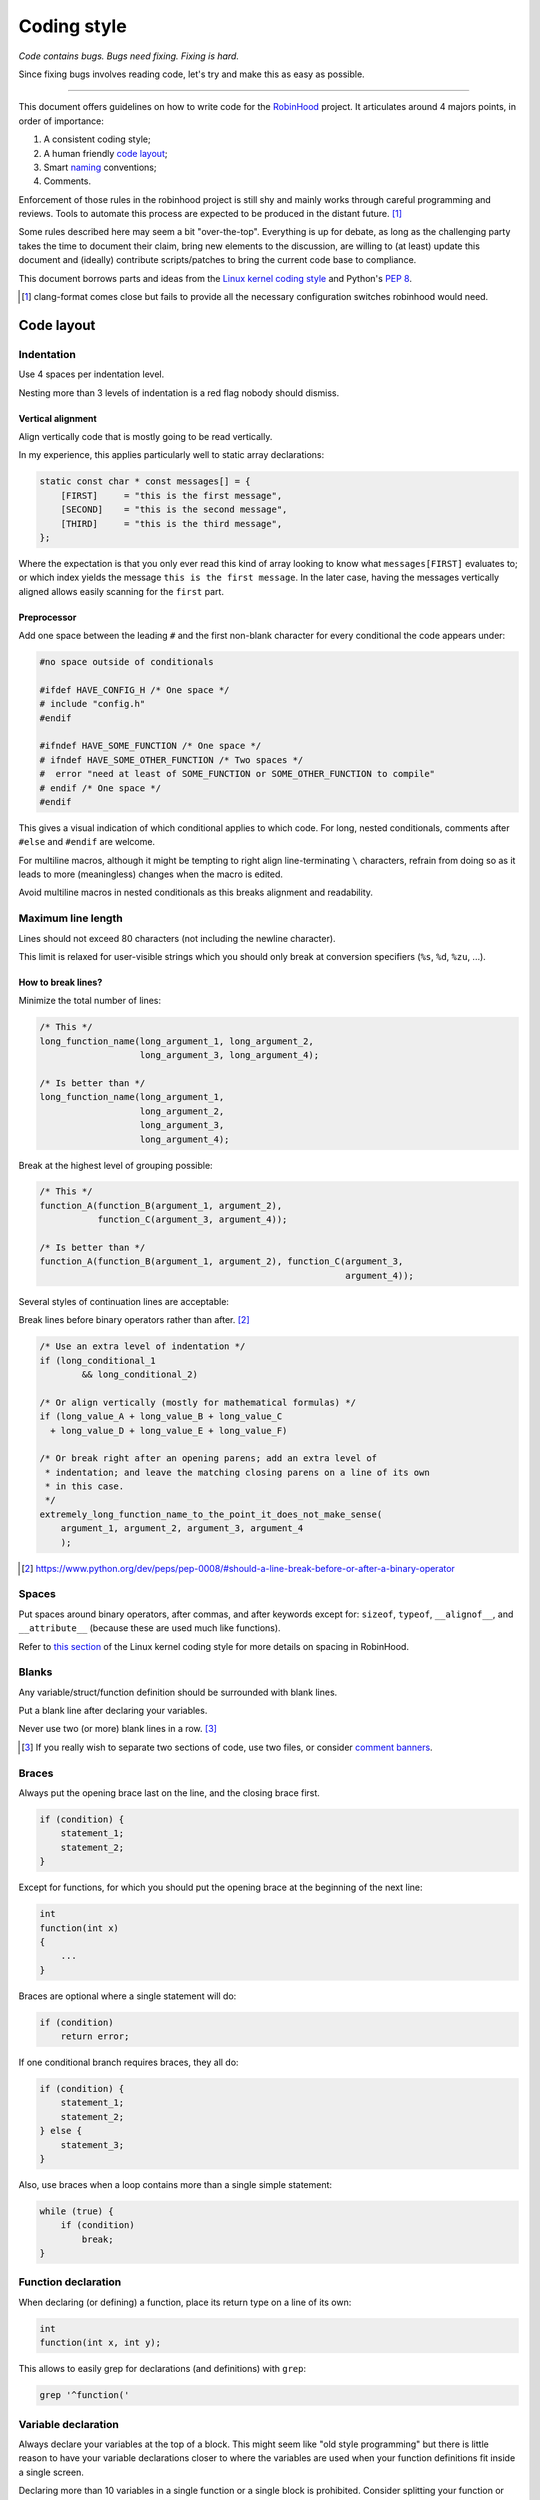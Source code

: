 .. This file is part of the RobinHood Library
   Copyright (C) 2019 Commissariat a l'energie atomique et aux energies
                      alternatives

   SPDX-License-Identifer: LGPL-3.0-or-later

   author: Quentin Bouget <quentin.bouget@cea.fr>

############
Coding style
############

*Code contains bugs. Bugs need fixing. Fixing is hard.*

Since fixing bugs involves reading code, let's try and make this as easy as
possible.

-----

This document offers guidelines on how to write code for the RobinHood_ project.
It articulates around 4 majors points, in order of importance:

#. A consistent coding style;
#. A human friendly `code layout`_;
#. Smart naming_ conventions;
#. Comments.

.. _RobinHood: https://github.com/cea-hpc/robinhood

Enforcement of those rules in the robinhood project is still shy and mainly
works through careful programming and reviews. Tools to automate this process
are expected to be produced in the distant future. [#]_

Some rules described here may seem a bit "over-the-top". Everything is up for
debate, as long as the challenging party takes the time to document their claim,
bring new elements to the discussion, are willing to (at least) update this
document and (ideally) contribute scripts/patches to bring the current code
base to compliance.

This document borrows parts and ideas from the `Linux kernel coding style`_ and
Python's `PEP 8`_.

.. _Linux kernel coding style: https://www.kernel.org/doc/html/latest/process/coding-style.html
.. _PEP 8: https://www.python.org/dev/peps/pep-0008

.. [#] clang-format comes close but fails to provide all the necessary
       configuration switches robinhood would need.

Code layout
===========

Indentation
-----------

Use 4 spaces per indentation level.

Nesting more than 3 levels of indentation is a red flag nobody should dismiss.

Vertical alignment
~~~~~~~~~~~~~~~~~~

Align vertically code that is mostly going to be read vertically.

In my experience, this applies particularly well to static array declarations:

.. code:: C

    static const char * const messages[] = {
        [FIRST]     = "this is the first message",
        [SECOND]    = "this is the second message",
        [THIRD]     = "this is the third message",
    };

Where the expectation is that you only ever read this kind of array looking to
know what ``messages[FIRST]`` evaluates to; or which index yields the message
``this is the first message``. In the later case, having the messages vertically
aligned allows easily scanning for the ``first`` part.

Preprocessor
~~~~~~~~~~~~

Add one space between the leading ``#`` and the first non-blank character for
every conditional the code appears under:

.. code:: C

    #no space outside of conditionals

    #ifdef HAVE_CONFIG_H /* One space */
    # include "config.h"
    #endif

    #ifndef HAVE_SOME_FUNCTION /* One space */
    # ifndef HAVE_SOME_OTHER_FUNCTION /* Two spaces */
    #  error "need at least of SOME_FUNCTION or SOME_OTHER_FUNCTION to compile"
    # endif /* One space */
    #endif

This gives a visual indication of which conditional applies to which code.
For long, nested conditionals, comments after ``#else`` and ``#endif`` are
welcome.

For multiline macros, although it might be tempting to right align
line-terminating ``\`` characters, refrain from doing so as it leads to more
(meaningless) changes when the macro is edited.

Avoid multiline macros in nested conditionals as this breaks alignment and
readability.

Maximum line length
-------------------

Lines should not exceed 80 characters (not including the newline character).

This limit is relaxed for user-visible strings which you should only break at
conversion specifiers (``%s``, ``%d``, ``%zu``, ...).

How to break lines?
~~~~~~~~~~~~~~~~~~~

Minimize the total number of lines:

.. code:: C

    /* This */
    long_function_name(long_argument_1, long_argument_2,
                       long_argument_3, long_argument_4);

    /* Is better than */
    long_function_name(long_argument_1,
                       long_argument_2,
                       long_argument_3,
                       long_argument_4);

Break at the highest level of grouping possible:

.. code:: C

    /* This */
    function_A(function_B(argument_1, argument_2),
               function_C(argument_3, argument_4));

    /* Is better than */
    function_A(function_B(argument_1, argument_2), function_C(argument_3,
                                                              argument_4));

Several styles of continuation lines are acceptable:

Break lines before binary operators rather than after. [#]_

.. code:: C

    /* Use an extra level of indentation */
    if (long_conditional_1
            && long_conditional_2)

    /* Or align vertically (mostly for mathematical formulas) */
    if (long_value_A + long_value_B + long_value_C
      + long_value_D + long_value_E + long_value_F)

    /* Or break right after an opening parens; add an extra level of
     * indentation; and leave the matching closing parens on a line of its own
     * in this case.
     */
    extremely_long_function_name_to_the_point_it_does_not_make_sense(
        argument_1, argument_2, argument_3, argument_4
        );

.. [#] https://www.python.org/dev/peps/pep-0008/#should-a-line-break-before-or-after-a-binary-operator

Spaces
------

Put spaces around binary operators, after commas, and after keywords except for:
``sizeof``, ``typeof``, ``__alignof__``, and ``__attribute__`` (because these
are used much like functions).

Refer to `this section`__ of the Linux kernel coding style for more details on
spacing in RobinHood.

__ https://www.kernel.org/doc/html/latest/process/coding-style.html#spaces

Blanks
------

Any variable/struct/function definition should be surrounded with blank lines.

Put a blank line after declaring your variables.

Never use two (or more) blank lines in a row. [#]_

.. [#] If you really wish to separate two sections of code, use two files, or
       consider `comment banners`_.

Braces
------

Always put the opening brace last on the line, and the closing brace first.

.. code:: C

    if (condition) {
        statement_1;
        statement_2;
    }

Except for functions, for which you should put the opening brace at the
beginning of the next line:

.. code:: C

    int
    function(int x)
    {
        ...
    }

Braces are optional where a single statement will do:

.. code:: C

    if (condition)
        return error;

If one conditional branch requires braces, they all do:

.. code:: C

    if (condition) {
        statement_1;
        statement_2;
    } else {
        statement_3;
    }

Also, use braces when a loop contains more than a single simple statement:

.. code:: C

    while (true) {
        if (condition)
            break;
    }

Function declaration
--------------------

When declaring (or defining) a function, place its return type on a line of its
own:

.. code:: C

    int
    function(int x, int y);

This allows to easily grep for declarations (and definitions) with ``grep``:

.. code:: shell

    grep '^function('

Variable declaration
--------------------

Always declare your variables at the top of a block. This might seem like "old
style programming" but there is little reason to have your variable declarations
closer to where the variables are used when your function definitions fit inside
a single screen.

Declaring more than 10 variables in a single function or a single block is
prohibited. Consider splitting your function or encapsulating some variables
in a ``struct``.

The only exception to this rule is about ``for`` loops, for which it is
encouraged to declare elements in the first part of the loop:

.. code:: C

    for (size_t i = 0; i < ; i++)
        something(i);

This allows *hiding* meaningless loop variables and restricting their scope to
a minimal.

Naming
======

Naming is notoriously hard:

    *There are only two hard things in Computer Science: cache invalidation and
    naming things. --Phil Karlton* [#]_

My personnal formula to evaluate whether or not a name is good is::

    conciseness / (explicitness + accuracy)

Put into words: a good name is **concise** and it is **easy** to
**unambiguously** infer what it refers to.

.. TODO look for online pointers on what makes good and bad names

While this formula helps you compare different options, it does nothing to help
you find names. AFAICT, conjuring inspiration is a hard problem, and we will not
try to solve it in this document.

The rest of this section details naming conventions that are meant to ease
navigating and refactoring code.

.. [#] https://skeptics.stackexchange.com/a/39178

Prefixes
--------

Any public interface should bear the prefix ``rbh_``:

.. code:: C

    int
    rbh_public_function(...);

    struct rbh_public_structure;

    const int RBH_PUBLIC_CONSTANT;

Including enum values which should also bear a 2 to 3 letters prefix + an
underscore (``XY[Z]_``) indicative of their type:

.. code:: C

    enum rbh_public_enum {
        RBH_PE_ONE, /* PE_ for Public Enum */
        RBH_PE_TWO,
        RBH_PE_THREE,
    };

Feel free to omit prefixes for anything that is private.

Typedefs
--------

Only use typedefs to:

- actively hide what an object is;
- create new types for type-checking with sparse. [#]_

.. [#] https://www.kernel.org/doc/html/latest/dev-tools/sparse.html

Comments
========

.. TODO look for good heuristics as to when to write a comment and when not to

As much as possible, write code that does not need comments... And then add
some.

Before writing a comment, ponder whether the code actually needs commenting, or
refactoring.

Wherever you feel a bit of code is not trivial, annotate.

Wherever you know something is broken / left to do / questionable, leave a
``FIXME`` / ``TODO`` / ``XXX`` comment. [#]_

Be creative with your comments: use ASCII-art.

.. [#] They are special keywords to vim and will be highlighted as such.

Comment banners
---------------

Use comment banners to separate sections of code in a given file. Banners should
be 80 characters wide with a title at their center: [#]_

.. code:: C

    /*----------------------------------------------------------------------------*
     |                                    TITLE                                   |
     *----------------------------------------------------------------------------*/

Any public function should appear under its own banner. And as much of the code
written specifically for this public function should also be placed under the
banner.

.. [#] To vim users: the ``:center`` command helped me a lot (``:help :center``)
